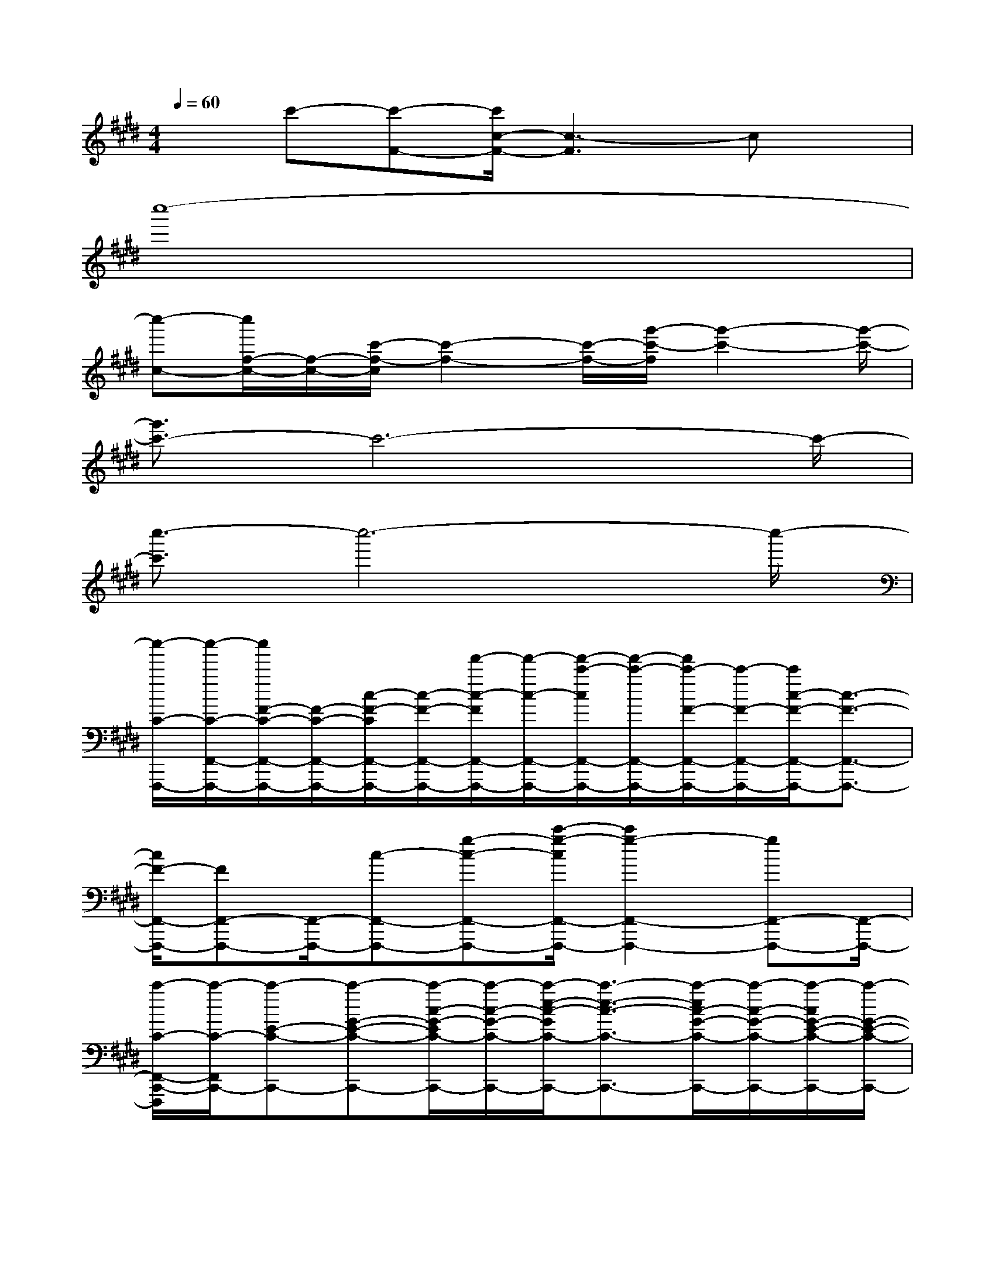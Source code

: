 X:1
T:
M:4/4
L:1/8
Q:1/4=60
K:E%4sharps
V:1
xc'-[c'-F-][c'/2c/2-F/2-][c3-F3]cx/2|
c''8-|
[c''-c-][c''/2f/2-c/2-][f/2-c/2-][c'/2-f/2-c/2][c'2-f2-][c'/2-f/2-][g'/2-c'/2-f/2][g'2-c'2-][g'/2-c'/2-]|
[g'3/2c'3/2-]c'6-c'/2-|
[c''3/2-c'3/2]c''6-c''/2-|
[c''/2-C/2-F,,,/2-][c''/2-C/2-F,,/2-F,,,/2-][c''/2F/2-C/2-F,,/2-F,,,/2-][F/2-C/2-F,,/2-F,,,/2-][c/2-F/2-C/2F,,/2-F,,,/2-][c/2-F/2-F,,/2-F,,,/2-][f'/2-c/2-F/2F,,/2-F,,,/2-][f'/2-c/2-F,,/2-F,,,/2-][f'/2-c'/2-c/2F,,/2-F,,,/2-][f'/2-c'/2-F,,/2-F,,,/2-][f'/2c'/2-F/2-F,,/2-F,,,/2-][c'/2-F/2-F,,/2-F,,,/2-][c'/2c/2-F/2-F,,/2-F,,,/2-][c3/2-F3/2-F,,3/2-F,,,3/2-]|
[c/2F/2-F,,/2-F,,,/2-][FF,,-F,,,-][F,,/2-F,,,/2-][c-F,,-F,,,-][g-c-F,,-F,,,-][c'/2-g/2-c/2F,,/2-F,,,/2-][c'2g2-F,,2-F,,,2-][gF,,-F,,,-][F,,/2-F,,,/2-]|
[c'/2-C/2-F,,/2-C,,/2-F,,,/2][c'/2-C/2-F,,/2C,,/2-][c'-E-C-C,,-][c'-G-E-C-C,,-][c'/2-c/2-G/2-E/2C/2-C,,/2-][c'/2-c/2-G/2-C/2-C,,/2-][c'/2-e/2-c/2-G/2C/2-C,,/2-][c'3/2-e3/2-c3/2-C3/2-C,,3/2-][c'/2-e/2c/2-G/2-C/2-C,,/2-][c'/2-c/2-G/2-C/2-C,,/2-][c'/2-c/2G/2-E/2-C/2-C,,/2-][c'/2-G/2-E/2-C/2-C,,/2-]|
[c'/2-G/2E/2-C/2-C,,/2-][c'E-C-C,,-][E/2-C/2-C,,/2-][G-E-C-C,,-][c/2-G/2-E/2C/2-C,,/2-][c/2-G/2-C/2-C,,/2-][c'/2-c/2-G/2C/2-C,,/2-][c'/2-c/2-C/2-C,,/2-][e'/2-c'/2-c/2C/2-C,,/2-][e'/2-c'/2-C/2-C,,/2-][e'/2-c'/2g/2-C/2-C,,/2-][e'/2-g/2-C/2-C,,/2-][e'/2g/2-c/2-C/2-C,,/2-][g/2-c/2-C/2-C,,/2-]|
[g/2c/2-F/2-C/2-C,,/2-F,,,/2-][cF-CF,,-C,,F,,,-][F2-F,,2-F,,,2-][F/2-F,,/2-F,,,/2-][g2-F2-F,,2-F,,,2-][c'2-g2-F2-F,,2-F,,,2-]|
[c'/2g/2-F/2-F,,/2-F,,,/2-][gF-F,,-F,,,-][F2-F,,2-F,,,2-][F/2-F,,/2-F,,,/2-][f'-F-F,,-F,,,-][f'-c'-F-F,,-F,,,-][f'/2c'/2-g/2-F/2-F,,/2-F,,,/2-][c'g-F-F,,-F,,,-][g/2-F/2-F,,/2-F,,,/2-]|
[g/2F/2-C/2-F,,/2-C,,/2-F,,,/2][F/2-C/2-F,,/2C,,/2-][F/2C/2-C,,/2-][C2-C,,2-][C/2-C,,/2-][f'-C-C,,-][f'-f-C-C,,-][f'/2g/2-f/2-C/2-C,,/2-][g/2-f/2-C/2-C,,/2-][f'/2-g/2-f/2C/2-C,,/2-][f'/2-g/2-C/2-C,,/2-]|
[f'/2-g/2C/2-C,,/2-][f'/2-C/2-C,,/2-][f'/2c'/2-C/2C,,/2-][c'/2-C,,/2-][c'-g-C,,-][c'/2g/2-f/2-C,,/2-][g3/2-f3/2-C,,3/2-][c'/2-g/2-f/2C,,/2-][c'/2-g/2-C,,/2-][f'/2-c'/2-g/2C,,/2-][f'3/2-c'3/2-C,,3/2-]|
[f'/2c'/2-g/2-F,,/2-C,,/2-][c'g-F,,-C,,][g2F,,2-]F,,/2-[f'-F,,-][f'-c'-F,,-][f'/2c'/2-g/2-F,,/2-][c'3/2-g3/2-F,,3/2-]|
[f'/2-c'/2-g/2F,,/2-][f'3/2-c'3/2-F,,3/2-][f'/2c'/2-g/2-F,,/2-][c'3/2-g3/2-F,,3/2-][f'/2-c'/2-g/2F,,/2-][f'3/2-c'3/2-F,,3/2-][f'/2c'/2-g/2-F,,/2-][c'g-F,,-][g/2-F,,/2-]|
[g-C-F,,-C,,-][g/2G/2-C/2-F,,/2C,,/2-][G/2-C/2-C,,/2-][c/2-G/2-C/2C,,/2-][c3/2-G3/2-C,,3/2-][c/2G/2-C/2-C,,/2-][GC-C,,-][C2-C,,2-][C/2-C,,/2-]